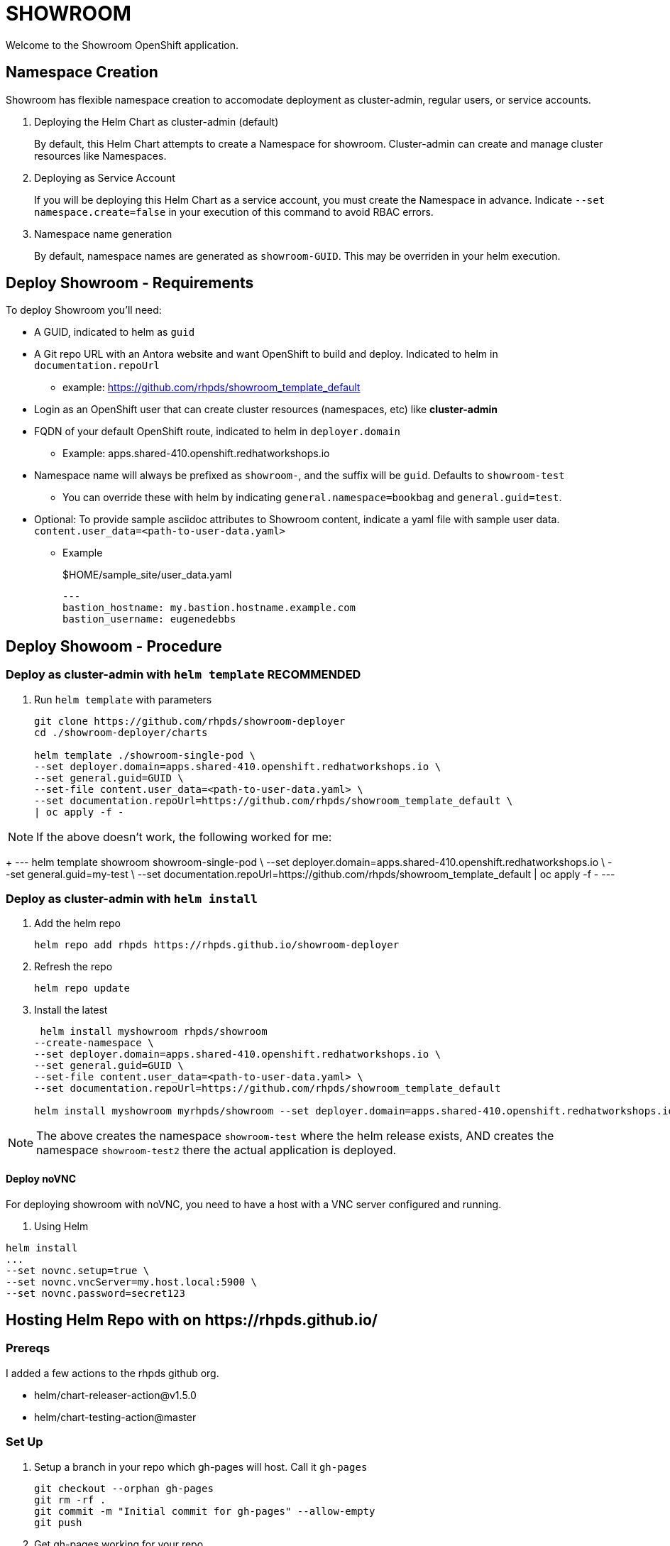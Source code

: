 = SHOWROOM

Welcome to the Showroom OpenShift application.

== Namespace Creation

Showroom has flexible namespace creation to accomodate deployment as cluster-admin, regular users, or service accounts.

. Deploying the Helm Chart as cluster-admin (default)
+
By default, this Helm Chart attempts to create a Namespace for showroom.
Cluster-admin can create and manage cluster resources like Namespaces.

. Deploying as Service Account
+
If you will be deploying this Helm Chart as a service account, you must create the Namespace in advance.
Indicate `--set namespace.create=false` in your execution of this command to avoid RBAC errors.

. Namespace name generation
+
By default, namespace names are generated as `showroom-GUID`.
This may be overriden in your helm execution.

== Deploy Showroom - Requirements

To deploy Showroom you'll need:

* A GUID, indicated to helm as `guid`
* A Git repo URL with an Antora website and want OpenShift to build and deploy.
Indicated to helm in `documentation.repoUrl`
** example: https://github.com/rhpds/showroom_template_default
* Login as an OpenShift user that can create cluster resources (namespaces, etc) like *cluster-admin*
* FQDN of your default OpenShift route, indicated to helm in `deployer.domain`
** Example: apps.shared-410.openshift.redhatworkshops.io
* Namespace name will always be prefixed as `showroom-`, and the suffix will be `guid`.
Defaults to `showroom-test`
** You can override these with helm by indicating `general.namespace=bookbag` and `general.guid=test`.
* Optional: To provide sample asciidoc attributes to Showroom content, indicate a yaml file with sample user data.
`content.user_data=<path-to-user-data.yaml>`
** Example
+
.$HOME/sample_site/user_data.yaml
[source,yaml]
----
---
bastion_hostname: my.bastion.hostname.example.com
bastion_username: eugenedebbs
----

== Deploy Showoom - Procedure

=== Deploy as cluster-admin with `helm template` *RECOMMENDED*

. Run `helm template` with parameters
+
----
git clone https://github.com/rhpds/showroom-deployer
cd ./showroom-deployer/charts

helm template ./showroom-single-pod \
--set deployer.domain=apps.shared-410.openshift.redhatworkshops.io \
--set general.guid=GUID \
--set-file content.user_data=<path-to-user-data.yaml> \
--set documentation.repoUrl=https://github.com/rhpds/showroom_template_default \
| oc apply -f -
----

NOTE: If the above doesn't work, the following worked for me:
+
---
helm template showroom showroom-single-pod \
--set deployer.domain=apps.shared-410.openshift.redhatworkshops.io \
--set general.guid=my-test \
--set documentation.repoUrl=https://github.com/rhpds/showroom_template_default | oc apply -f -
---

=== Deploy as cluster-admin with `helm install`

. Add the helm repo
+
----
helm repo add rhpds https://rhpds.github.io/showroom-deployer
----

. Refresh the repo

 helm repo update

. Install the latest
+
----
 helm install myshowroom rhpds/showroom
--create-namespace \
--set deployer.domain=apps.shared-410.openshift.redhatworkshops.io \
--set general.guid=GUID \
--set-file content.user_data=<path-to-user-data.yaml> \
--set documentation.repoUrl=https://github.com/rhpds/showroom_template_default

helm install myshowroom myrhpds/showroom --set deployer.domain=apps.shared-410.openshift.redhatworkshops.io --set general.guid=test --set-file content.user_data=/Users/jmaltin/tmp/azure-user-data.yaml --debug --create-namespace --set namespace.create=false
----

NOTE: The above creates the namespace `showroom-test` where the helm release exists, AND creates the namespace `showroom-test2` there the actual application is deployed.

==== Deploy noVNC

For deploying showroom with noVNC, you need to have a host with a VNC server configured and running.

. Using Helm
----
helm install
...
--set novnc.setup=true \
--set novnc.vncServer=my.host.local:5900 \
--set novnc.password=secret123
----

== Hosting Helm Repo with on \https://rhpds.github.io/

=== Prereqs

I added a few actions to the rhpds github org.

* helm/chart-releaser-action@v1.5.0
* helm/chart-testing-action@master

=== Set Up

. Setup a branch in your repo which gh-pages will host.
Call it `gh-pages`
+
----
git checkout --orphan gh-pages
git rm -rf .
git commit -m "Initial commit for gh-pages" --allow-empty
git push
----
. Get gh-pages working for your repo.
.. Go to the `settings` page on your repository and set the `source branch` to the `gh-pages` branch you just created.
. Check out the github workflows in this repo for
// TODO .. link:.github/workflows/ci.yaml[.github/workflows/ci.yaml]: PRs to `/charts` automatically Lint and Test Charts
// ... [NOTE] Should be upgraded per: https://github.com/marketplace/actions/helm-chart-testing
.. link:.github/workflows/release-helm.yaml[.github/workflows/release-helm.yaml]: Commits to `/charts` triggering a release to \https://rhpds.github.io/<your repo name>

=== Testing your new Chart Repo

Just like you'd use any Helm repo

. Add the repo

 helm repo add myrhpds https://rhpds.github.io/showroom-deployer

. Refresh them

 helm repo update

. Install the latest

 helm install showroom-single-pod <lots of parameters>

== TODO

. Basic AgD Integration
. Test applicationSet
. for dedicated OCP cluster, just install helm chart (?)

== ArgoCD - *Work in Progress* - BROKEN :(

It is possible to deploy the helm chart with ArgoCD.
This repo provides an ArgoCD/Application for your convenience.

----
oc create -f ./setup/argocd/application.yaml
----

== Argo CD - Multi-user installation - *Work in Progress* - BROKEN :(

The chart can be installed multiple times in one namespace per user. You control this in helm values.yaml.

An easy way to setup and manage a multi-user deployment is via the ArgoCD/ApplicationSet.

----
oc create -f ./argocd/applicationset.yaml
----
